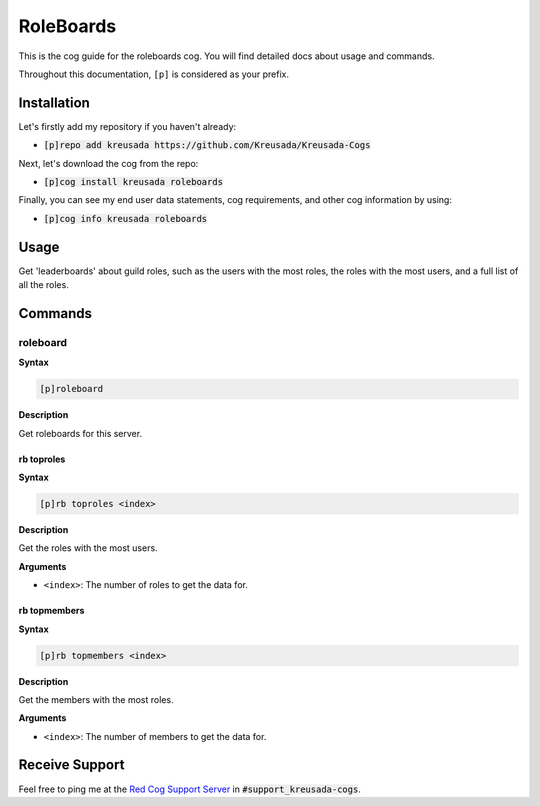 .. _roleboards:

==========
RoleBoards
==========

This is the cog guide for the roleboards cog. You will
find detailed docs about usage and commands.

Throughout this documentation, ``[p]`` is considered as your prefix.

------------
Installation
------------

Let's firstly add my repository if you haven't already:

* :code:`[p]repo add kreusada https://github.com/Kreusada/Kreusada-Cogs`

Next, let's download the cog from the repo:

* :code:`[p]cog install kreusada roleboards`

Finally, you can see my end user data statements, cog requirements, and other cog information by using:

* :code:`[p]cog info kreusada roleboards`

.. _roleboards-usage:

-----
Usage
-----

Get 'leaderboards' about guild roles, such as the users with the most roles, 
the roles with the most users, and a full list of all the roles.

.. _roleboards-commands:

--------
Commands
--------

.. _roleboards-command-rb:

^^^^^^^^^
roleboard
^^^^^^^^^

**Syntax**

.. code-block:: ini

    [p]roleboard 

**Description**

Get roleboards for this server.

.. _roleboards-command-rb-toproles:

"""""""""""
rb toproles
"""""""""""

**Syntax**

.. code-block:: ini

    [p]rb toproles <index> 

**Description**

Get the roles with the most users.

**Arguments**

-   ``<index>``: The number of roles to get the data for.

.. _roleboards-command-rb-topmembers:

"""""""""""""
rb topmembers
"""""""""""""

**Syntax**

.. code-block:: ini

    [p]rb topmembers <index> 

**Description**

Get the members with the most roles.

**Arguments**

-   ``<index>``: The number of members to get the data for.

---------------
Receive Support
---------------

Feel free to ping me at the `Red Cog Support Server <https://discord.gg/GET4DVk>`_ in :code:`#support_kreusada-cogs`.